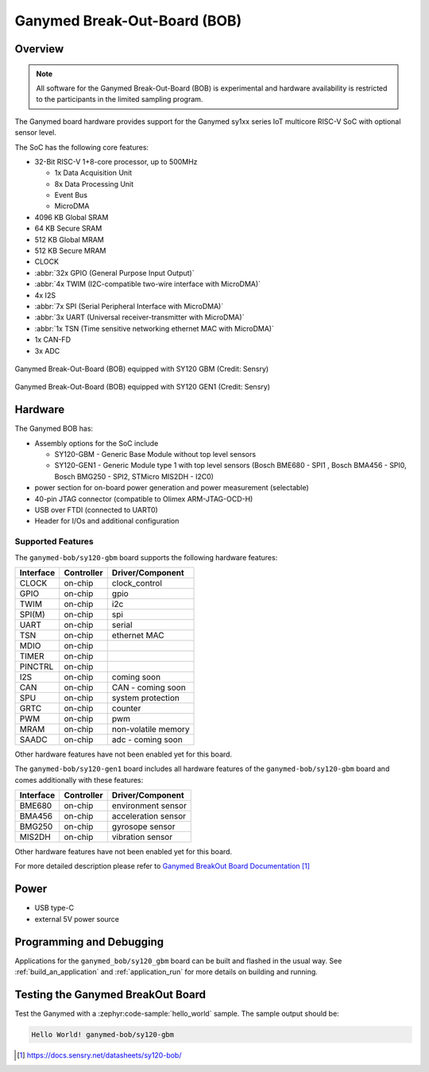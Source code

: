 .. _ganymed_bob:

Ganymed Break-Out-Board (BOB)
#############################

Overview
********

.. note::

   All software for the Ganymed Break-Out-Board (BOB) is experimental and hardware availability
   is restricted to the participants in the limited sampling program.

The Ganymed board hardware provides support for the Ganymed sy1xx series IoT multicore
RISC-V SoC with optional sensor level.

The SoC has the following core features:

* 32-Bit RISC-V 1+8-core processor, up to 500MHz

  * 1x Data Acquisition Unit
  * 8x Data Processing Unit
  * Event Bus
  * MicroDMA

* 4096 KB Global SRAM
* 64 KB Secure SRAM
* 512 KB Global MRAM
* 512 KB Secure MRAM
* CLOCK
* :abbr:`32x GPIO (General Purpose Input Output)`
* :abbr:`4x TWIM (I2C-compatible two-wire interface with MicroDMA)`
* 4x I2S
* :abbr:`7x SPI (Serial Peripheral Interface with MicroDMA)`
* :abbr:`3x UART (Universal receiver-transmitter with MicroDMA)`
* :abbr:`1x TSN (Time sensitive networking ethernet MAC with MicroDMA)`
* 1x CAN-FD
* 3x ADC

.. figure:: img/ganymed_bob_sy120_gbm.webp
     :align: center
     :alt: Ganymed Break-Out-Board (BOB) equipped with SY120 GBM

     Ganymed Break-Out-Board (BOB) equipped with SY120 GBM (Credit: Sensry)

.. figure:: img/ganymed_bob_sy120_gen1.webp
     :align: center
     :alt: Ganymed Break-Out-Board (BOB) equipped with SY120 GEN1

     Ganymed Break-Out-Board (BOB) equipped with SY120 GEN1 (Credit: Sensry)

Hardware
********

The Ganymed BOB has:

* Assembly options for the SoC include

  * SY120-GBM - Generic Base Module without top level sensors
  * SY120-GEN1 - Generic Module type 1 with top level sensors (Bosch BME680 - SPI1 , Bosch BMA456 - SPI0, Bosch BMG250 - SPI2, STMicro MIS2DH - I2C0)

* power section for on-board power generation and power measurement (selectable)
* 40-pin JTAG connector (compatible to Olimex ARM-JTAG-OCD-H)
* USB over FTDI (connected to UART0)
* Header for I/Os and additional configuration

Supported Features
==================

The ``ganymed-bob/sy120-gbm`` board supports the following hardware features:

+-----------+------------+----------------------+
| Interface | Controller | Driver/Component     |
+===========+============+======================+
| CLOCK     | on-chip    | clock_control        |
+-----------+------------+----------------------+
| GPIO      | on-chip    | gpio                 |
+-----------+------------+----------------------+
| TWIM      | on-chip    | i2c                  |
+-----------+------------+----------------------+
| SPI(M)    | on-chip    | spi                  |
+-----------+------------+----------------------+
| UART      | on-chip    | serial               |
+-----------+------------+----------------------+
| TSN       | on-chip    | ethernet MAC         |
+-----------+------------+----------------------+
| MDIO      | on-chip    |                      |
+-----------+------------+----------------------+
| TIMER     | on-chip    |                      |
+-----------+------------+----------------------+
| PINCTRL   | on-chip    |                      |
+-----------+------------+----------------------+
| I2S       | on-chip    | coming soon          |
+-----------+------------+----------------------+
| CAN       | on-chip    | CAN - coming soon    |
+-----------+------------+----------------------+
| SPU       | on-chip    | system protection    |
+-----------+------------+----------------------+
| GRTC      | on-chip    | counter              |
+-----------+------------+----------------------+
| PWM       | on-chip    | pwm                  |
+-----------+------------+----------------------+
| MRAM      | on-chip    | non-volatile memory  |
+-----------+------------+----------------------+
| SAADC     | on-chip    | adc - coming soon    |
+-----------+------------+----------------------+

Other hardware features have not been enabled yet for this board.

The ``ganymed-bob/sy120-gen1`` board includes all hardware features of the ``ganymed-bob/sy120-gbm`` board and comes additionally
with these features:

+-----------+------------+----------------------+
| Interface | Controller | Driver/Component     |
+===========+============+======================+
| BME680    | on-chip    | environment sensor   |
+-----------+------------+----------------------+
| BMA456    | on-chip    | acceleration sensor  |
+-----------+------------+----------------------+
| BMG250    | on-chip    | gyrosope sensor      |
+-----------+------------+----------------------+
| MIS2DH    | on-chip    | vibration sensor     |
+-----------+------------+----------------------+

Other hardware features have not been enabled yet for this board.

For more detailed description please refer to `Ganymed BreakOut Board Documentation`_


Power
*****

* USB type-C
* external 5V power source

Programming and Debugging
*************************

Applications for the ``ganymed_bob/sy120_gbm`` board can be
built and flashed in the usual way. See
:ref:`build_an_application` and :ref:`application_run` for more details on
building and running.

Testing the Ganymed BreakOut Board
**********************************

Test the Ganymed with a :zephyr:code-sample:`hello_world` sample.
The sample output should be:

.. code-block:: console

    Hello World! ganymed-bob/sy120-gbm

.. target-notes::

.. _`Ganymed BreakOut Board Documentation`: https://docs.sensry.net/datasheets/sy120-bob/
